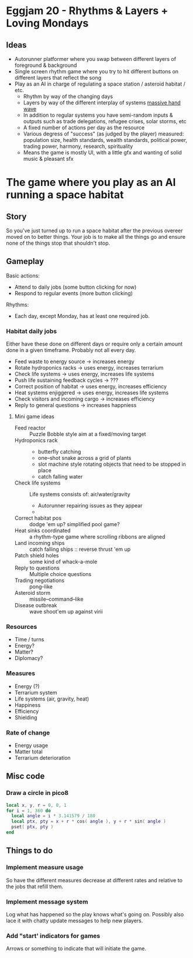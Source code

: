 * Eggjam 20 - Rhythms & Layers + Loving Mondays
** Ideas
   - Autorunner platformer where you swap between different layers of
     foreground & background
   - Single screen rhythm game where you try to hit different buttons
     on different layers that reflect the song
   - Play as an AI in charge of regulating a space station / asteroid
     habitat / etc.
     + Rhythm by way of the changing days
     + Layers by way of the different interplay of systems _massive hand wave_
     + In addition to regular systems  you have semi-random inputs &
       outputs such as trade delegations, refugee crises, solar
       storms, etc
     + A fixed number of actions per day as the resource
     + Various degress of "success" (as judged by the player)
       measured: population size, health standards, wealth standards,
       political power, trading power, harmony, research, spirituality
     + Means the game is mostly UI, with a little gfx and wanting of
       solid music & pleasant sfx
* The game where you play as an AI running a space habitat
** Story
   So you've just turned up to run a space habitat after the previous
   overeer moved on to better things. Your job is to make all the
   things go and ensure none of the things stop that shouldn't stop.
** Gameplay
  Basic actions:
  - Attend to daily jobs (some button clicking for now)
  - Respond to regular events (more button clicking)
  Rhythms:
  - Each day, except Monday, has at least one required job.
*** Habitat daily jobs
    Either have these done on different days or require only a certain
    amount done in a given timeframe. Probably not all every day.
    - Feed waste to energy source -> increases energy
    - Rotate hydroponics racks -> uses energy, increases terrarium
    - Check life systems -> uses energy, increases life systems
    - Push life sustaining feedback cycles -> ???
    - Correct position of habitat -> uses energy, increases efficiency
    - Heat systems enjiggered -> uses energy, increases life systems
    - Check visitors and incoming cargo -> increases efficiency
    - Reply to general questions -> increases happniess
**** Mini game ideas
     - Feed reactor :: Puzzle Bobble style aim at a fixed/moving target
     - Hydroponics rack ::
       - butterfly catching
       - one–shot snake across a grid of plants
       - slot machine style rotating objects that need to be stopped in place
       - catch falling water
     - Check life systems ::
          Life systems consists of: air/water/gravity
       - Autorunner repairing issues as they appear
       - 
     - Correct habitat pos :: dodge 'em up? simplified pool game?
     - Heat sinks coordinated :: a rhythm-type game where scrolling
          ribbons are aligned
     - Land incoming ships :: catch falling ships
          :: reverse thrust 'em up
     - Patch shield holes :: some kind of whack-a-mole
     - Reply to questions :: Multiple choice questions
     - Trading negotiations :: pong–like
     - Asteroid storm :: missile–command–like
     - Disease outbreak :: wave shoot'em up against virii
*** Resources
    - Time / turns
    - Energy?
    - Matter?
    - Diplomacy?
*** Measures
    - Energy (?)
    - Terrarium system
    - Life systems (air, gravity, heat)
    - Happiness
    - Efficiency
    - Shielding
*** Rate of change
    - Energy usage
    - Matter total
    - Terrarium deterioration
** Misc code
*** Draw a circle in pico8
#+BEGIN_SRC lua
local x, y, r = 0, 0, 1
for i = 1, 360 do
  local angle = i * 3.141579 / 180
  local ptx, pty = x + r * cos( angle ), y + r * sin( angle )
  pset( ptx, pty )
end
#+END_SRC
** Things to do
*** Implement measure usage
    So have the different measures decrease at different rates and
    relative to the jobs that refill them.
*** Implement message system
    Log what has happened so the play knows what's going on. Possibly
    also lace it with chatty update messages to help new players.
*** Add "start' indicators for games
    Arrows or something to indicate that will initiate the game.
